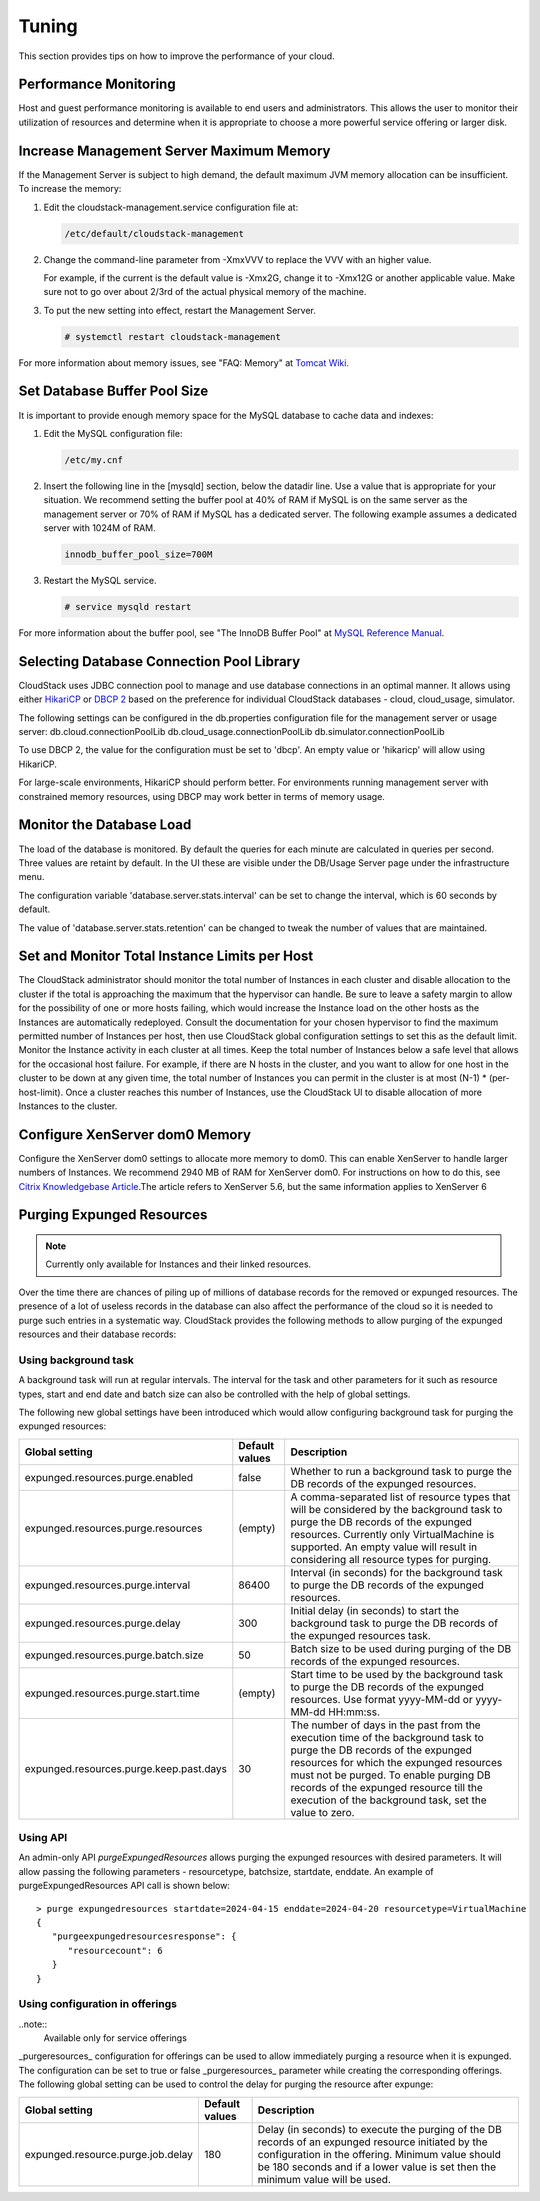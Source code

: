 .. Licensed to the Apache Software Foundation (ASF) under one
   or more contributor license agreements.  See the NOTICE file
   distributed with this work for additional information#
   regarding copyright ownership.  The ASF licenses this file
   to you under the Apache License, Version 2.0 (the
   "License"); you may not use this file except in compliance
   with the License.  You may obtain a copy of the License at
   http://www.apache.org/licenses/LICENSE-2.0
   Unless required by applicable law or agreed to in writing,
   software distributed under the License is distributed on an
   "AS IS" BASIS, WITHOUT WARRANTIES OR CONDITIONS OF ANY
   KIND, either express or implied.  See the License for the
   specific language governing permissions and limitations
   under the License.
   

Tuning
======

This section provides tips on how to improve the performance of your
cloud.


Performance Monitoring
----------------------

Host and guest performance monitoring is available to end users and
administrators. This allows the user to monitor their utilization of
resources and determine when it is appropriate to choose a more powerful
service offering or larger disk.


Increase Management Server Maximum Memory
-----------------------------------------

If the Management Server is subject to high demand, the default maximum
JVM memory allocation can be insufficient. To increase the memory:

#. Edit the cloudstack-management.service configuration file at:

   .. code:: bash

      /etc/default/cloudstack-management

#. Change the command-line parameter from -XmxVVV to replace the VVV with an higher value.

   For example, if the current is the default value is -Xmx2G, change it to -Xmx12G
   or another applicable value. Make sure not to go over about 2/3rd of the actual physical memory of the machine.

#. To put the new setting into effect, restart the Management Server.

   .. code:: bash

      # systemctl restart cloudstack-management

For more information about memory issues, see "FAQ: Memory" at `Tomcat
Wiki. <http://wiki.apache.org/tomcat/FAQ/Memory>`_


Set Database Buffer Pool Size
-----------------------------

It is important to provide enough memory space for the MySQL database to
cache data and indexes:

#. Edit the MySQL configuration file:

   .. code:: bash

      /etc/my.cnf

#. Insert the following line in the [mysqld] section, below the datadir
   line. Use a value that is appropriate for your situation. We
   recommend setting the buffer pool at 40% of RAM if MySQL is on the
   same server as the management server or 70% of RAM if MySQL has a
   dedicated server. The following example assumes a dedicated server
   with 1024M of RAM.

   .. code:: bash

      innodb_buffer_pool_size=700M

#. Restart the MySQL service.

   .. code:: bash

      # service mysqld restart

For more information about the buffer pool, see "The InnoDB Buffer Pool"
at `MySQL Reference
Manual <http://dev.mysql.com/doc/refman/5.5/en/innodb-buffer-pool.html>`_.


Selecting Database Connection Pool Library
------------------------------------------

CloudStack uses JDBC connection pool to manage and use database connections
in an optimal manner. It allows using either
`HikariCP <https://github.com/brettwooldridge/HikariCP>`_ or
`DBCP 2 <https://commons.apache.org/dbcp/>`_ based on the preference for
individual CloudStack databases - cloud, cloud_usage, simulator.

The following settings can be configured in the db.properties configuration
file for the management server or usage server:
db.cloud.connectionPoolLib
db.cloud_usage.connectionPoolLib
db.simulator.connectionPoolLib

To use DBCP 2, the value for the configuration must be set to 'dbcp'. An
empty value or 'hikaricp' will allow using HikariCP.

For large-scale environments, HikariCP should perform better. For environments
running management server with constrained memory resources, using DBCP may
work better in terms of memory usage.


Monitor the Database Load
-------------------------

The load of the database is monitored. By default the queries for each
minute are calculated in queries per second. Three values are retaint by
default. In the UI these are visible under the DB/Usage Server page
under the infrastructure menu.

|dbLoadAverages.png|

.. |dbLoadAverages.png| image:: /_static/images/dbLoadAverages.png
   :alt: load averages as displayed in the UI

The configuration variable 'database.server.stats.interval' can be set
to change the interval, which is 60 seconds by default.

The value of 'database.server.stats.retention' can be changed to tweak
the number of values that are maintained.


Set and Monitor Total Instance Limits per Host
----------------------------------------------

The CloudStack administrator should monitor the total number of
Instances in each cluster and disable allocation to the cluster if the
total is approaching the maximum that the hypervisor can handle. Be sure
to leave a safety margin to allow for the possibility of one or more
hosts failing, which would increase the Instance load on the other hosts as
the Instances are automatically redeployed. Consult the documentation for your
chosen hypervisor to find the maximum permitted number of Instances per host,
then use CloudStack global configuration settings to set this as the
default limit. Monitor the Instance activity in each cluster at all times.
Keep the total number of Instances below a safe level that allows for the
occasional host failure. For example, if there are N hosts in the
cluster, and you want to allow for one host in the cluster to be down at
any given time, the total number of Instances you can permit in the
cluster is at most (N-1) \* (per-host-limit). Once a cluster reaches
this number of Instances, use the CloudStack UI to disable allocation of more
Instances to the cluster.


Configure XenServer dom0 Memory
-------------------------------

Configure the XenServer dom0 settings to allocate more memory to dom0.
This can enable XenServer to handle larger numbers of Instances.
We recommend 2940 MB of RAM for XenServer dom0. For instructions on how
to do this, see `Citrix Knowledgebase
Article <http://support.citrix.com/article/CTX126531>`_.The article
refers to XenServer 5.6, but the same information applies to XenServer 6


Purging Expunged Resources
--------------------------

.. note::
  Currently only available for Instances and their linked resources.

Over the time there are chances of piling up of millions of database records
for the removed or expunged resources. The presence of a lot of useless
records in the database can also affect the performance of the cloud so it is
needed to purge such entries in a systematic way.
CloudStack provides the following methods to allow purging of the expunged
resources and their database records:

Using background task
~~~~~~~~~~~~~~~~~~~~~

A background task will run at regular intervals. The interval for the task and
other parameters for it such as resource types, start and end date and batch size
can also be controlled with the help of global settings.

The following new global settings have been introduced which would allow
configuring background task for purging the expunged resources:

.. cssclass:: table-striped table-bordered table-hover

================================================   ================   ===================================================================
Global setting                                     Default values     Description
================================================   ================   ===================================================================
expunged.resources.purge.enabled                   false              Whether to run a background task to purge the DB records of the expunged resources.
expunged.resources.purge.resources                 (empty)            A comma-separated list of resource types that will be considered by the background task to purge the DB records of the expunged resources. Currently only VirtualMachine is supported. An empty value will result in considering all resource types for purging.
expunged.resources.purge.interval                  86400              Interval (in seconds) for the background task to purge the DB records of the expunged resources.
expunged.resources.purge.delay                     300                Initial delay (in seconds) to start the background task to purge the DB records of the expunged resources task.
expunged.resources.purge.batch.size                50                 Batch size to be used during purging of the DB records of the expunged resources.
expunged.resources.purge.start.time                (empty)            Start time to be used by the background task to purge the DB records of the expunged resources. Use format yyyy-MM-dd or yyyy-MM-dd HH:mm:ss.
expunged.resources.purge.keep.past.days            30                 The number of days in the past from the execution time of the background task to purge the DB records of the expunged resources for which the expunged resources must not be purged. To enable purging DB records of the expunged resource till the execution of the background task, set the value to zero.
================================================   ================   ===================================================================


Using API
~~~~~~~~~

An admin-only API `purgeExpungedResources` allows purging the expunged resources
with desired parameters. It will allow passing the following parameters -
resourcetype, batchsize, startdate, enddate. An example of purgeExpungedResources
API call is shown below:


.. parsed-literal::

   > purge expungedresources startdate=2024-04-15 enddate=2024-04-20 resourcetype=VirtualMachine
   {
      "purgeexpungedresourcesresponse": {
         "resourcecount": 6
      }
   }


Using configuration in offerings
~~~~~~~~~~~~~~~~~~~~~~~~~~~~~~~~
..note::
  Available only for service offerings

_purgeresources_ configuration for offerings can be used to allow immediately
purging a resource when it is expunged. The configuration can be set to true or
false _purgeresources_ parameter while creating the corresponding offerings. The
following global setting can be used to control the delay for purging the
resource after expunge:

================================================   ================   ===================================================================
Global setting                                     Default values     Description
================================================   ================   ===================================================================
expunged.resource.purge.job.delay                  180                Delay (in seconds) to execute the purging of the DB records of an expunged resource initiated by the configuration in the offering. Minimum value should be 180 seconds and if a lower value is set then the minimum value will be used.
================================================   ================   ===================================================================
